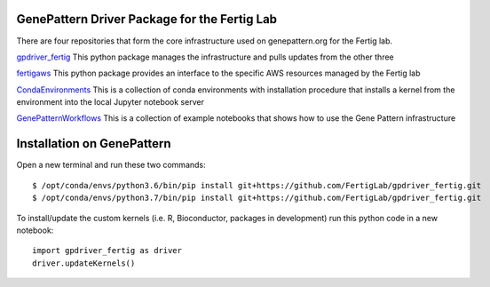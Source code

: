 GenePattern Driver Package for the Fertig Lab
=============================================

There are four repositories that form the core infrastructure used on genepattern.org for the Fertig lab.

`gpdriver_fertig`_ This python package manages the infrastructure and pulls updates from the other three

`fertigaws`_ This python package provides an interface to the specific AWS resources managed by the Fertig lab

`CondaEnvironments`_ This is a collection of conda environments with installation procedure that installs a kernel from the environment into the local Jupyter notebook server

`GenePatternWorkflows`_ This is a collection of example notebooks that shows how to use the Gene Pattern infrastructure

.. _gpdriver_fertig: https://github.com/FertigLab/gpdriver_fertig 
.. _fertigaws: https://github.com/FertigLab/fertigaws 
.. _CondaEnvironments: https://github.com/FertigLab/CondaEnvironments
.. _GenePatternWorkflows: https://github.com/FertigLab/GenePatternWorkflows


Installation on GenePattern
===========================

Open a new terminal and run these two commands:

::

  $ /opt/conda/envs/python3.6/bin/pip install git+https://github.com/FertigLab/gpdriver_fertig.git
  $ /opt/conda/envs/python3.7/bin/pip install git+https://github.com/FertigLab/gpdriver_fertig.git

To install/update the custom kernels (i.e. R, Bioconductor, packages in development) run this python code in a new notebook:

::

  import gpdriver_fertig as driver
  driver.updateKernels()
